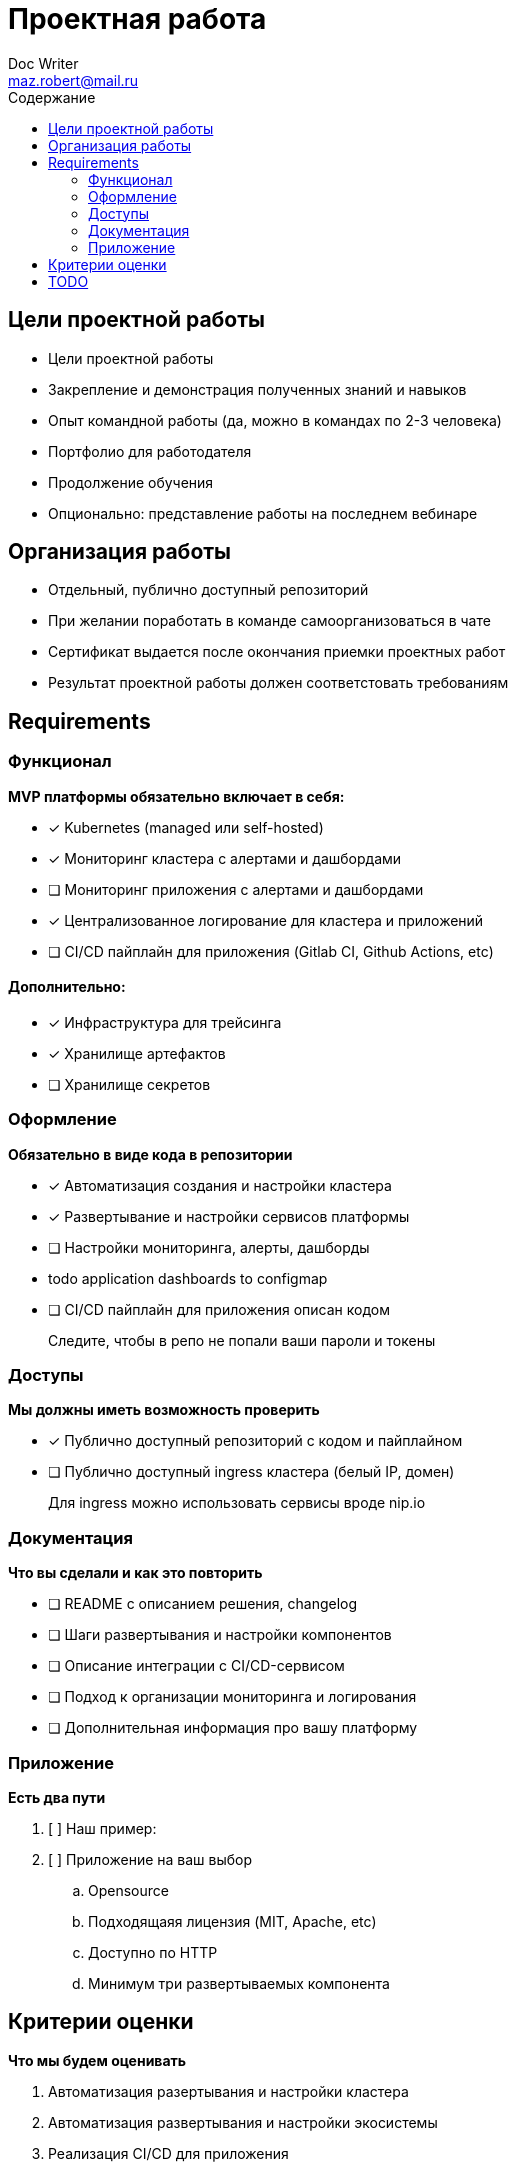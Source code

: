 = Проектная работа
Doc Writer <maz.robert@mail.ru>
:toc:
:toc-title: Содержание

== Цели проектной работы

- Цели проектной работы
- Закрепление и демонстрация полученных знаний и навыков
- Опыт командной работы (да, можно в командах по 2-3 человека)
- Портфолио для работодателя
- Продолжение обучения
- Опционально: представление работы на последнем вебинаре

== Организация работы

- Отдельный, публично доступный репозиторий
- При желании поработать в команде самоорганизоваться в чате
- Сертификат выдается после окончания приемки проектных работ
- Результат проектной работы должен соответстовать требованиям

== Requirements

=== Функционал

**MVP платформы обязательно включает в себя:**

- [x] Kubernetes (managed или self-hosted)
- [x] Мониторинг кластера с алертами и дашбордами
- [ ] Мониторинг приложения с алертами и дашбордами
- [x] Централизованное логирование для кластера и приложений
- [ ] CI/CD пайплайн для приложения (Gitlab CI, Github Actions, etc)

==== Дополнительно:

- [x] Инфраструктура для трейсинга
- [x] Хранилище артефактов
- [ ] Хранилище секретов

=== Оформление

**Обязательно в виде кода в репозитории**

- [x] Автоматизация создания и настройки кластера
- [x] Развертывание и настройки сервисов платформы
- [ ] Настройки мониторинга, алерты, дашборды
- todo application dashboards to configmap
- [ ] CI/CD пайплайн для приложения описан кодом

> Следите, чтобы в репо не попали ваши пароли и токены

=== Доступы

**Мы должны иметь возможность проверить**

- [x] Публично доступный репозиторий с кодом и пайплайном
- [ ] Публично доступный ingress кластера (белый IP, домен)

> Для ingress можно использовать сервисы вроде nip.io

=== Документация

**Что вы сделали и как это повторить**

- [ ] README с описанием решения, changelog
- [ ] Шаги развертывания и настройки компонентов
- [ ] Описание интеграции с CI/CD-сервисом
- [ ] Подход к организации мониторинга и логирования
- [ ] Дополнительная информация про вашу платформу

=== Приложение

**Есть два пути**

. [ ] Наш пример:
. [ ] Приложение на ваш выбор
.. Opensource
.. Подходящаяя лицензия (MIT, Apache, etc)
.. Доступно по HTTP
.. Минимум три развертываемых компонента

== Критерии оценки

**Что мы будем оценивать**

. Автоматизация разертывания и настройки кластера
. Автоматизация развертывания и настройки экосистемы
. Реализация CI/CD для приложения
. Объем нового

**Результат оценки**

. Отменим сильные стороны
. Подсветим, что можно было сделать лучше

== TODO

. 1 Node for infrastructure
. ApplicationSet argocd
. Configure
.. Harbor
.. Jaeger
.. ArgoCD
.. Consul
.. Vault
.. Prometheus for application
.. Grafana dashboards for application
. Configure Gitlab ci pipeline for application(push to installed registry)
. Hashicorp Vault
. Consul
. CertManager?

